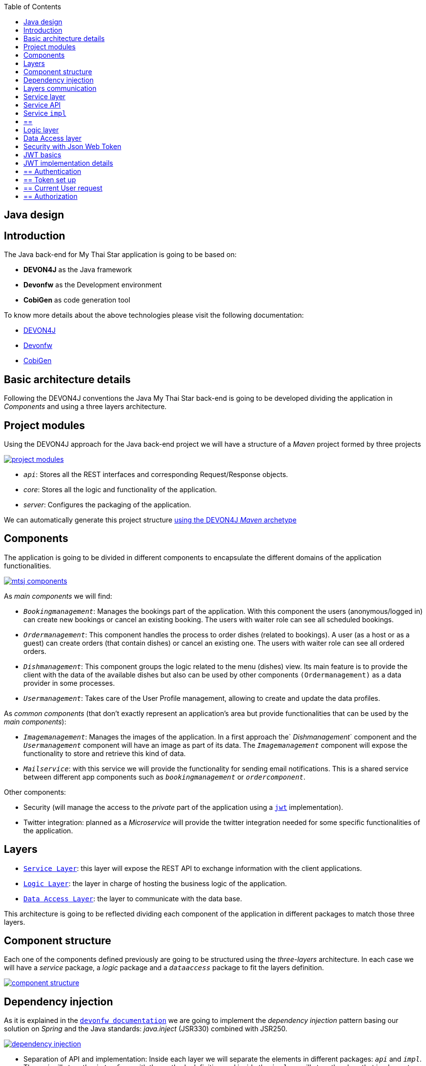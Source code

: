 :toc: macro
toc::[]

== Java design

==  Introduction

The Java back-end for My Thai Star application is going to be based on:

- *DEVON4J* as the Java framework
- *Devonfw* as the Development environment
- *CobiGen* as code generation tool

To know more details about the above technologies please visit the following documentation:

- https://github.com/devonfw/devon4j/wiki[DEVON4J]

- https://github.com/devonfw/devon/wiki[Devonfw]

- https://github.com/devonfw/cobigen/wiki[CobiGen]

==  Basic architecture details

Following the DEVON4J conventions the Java My Thai Star back-end is going to be developed dividing the application in _Components_ and using a three layers architecture.

== Project modules

Using the DEVON4J approach for the Java back-end project we will have a structure of a _Maven_ project formed by three projects

image::images/java/project_modules.png[, link="images/java/project_modules.png"]

- `_api_`: Stores all the REST interfaces and corresponding Request/Response objects.

- _core_: Stores all the logic and functionality of the application.

- _server_: Configures the packaging of the application.

We can automatically generate this project structure https://github.com/devonfw/devon/wiki/getting-started-creating-new-devonfw-application#running-the-archetype[using the DEVON4J _Maven_ archetype]

== Components

The application is going to be divided in different components to encapsulate the different domains of the application functionalities.

image::images/java/mtsj_components.png[, link="images/java/mtsj_components.png"]

As _main components_ we will find:

- `_Bookingmanagement_`: Manages the bookings part of the application. With this component the users (anonymous/logged in) can create new bookings or cancel an existing booking. The users with waiter role can see all scheduled bookings.

- `_Ordermanagement_`: This component handles the process to order dishes (related to bookings). A user (as a host or as a guest) can create orders (that contain dishes) or cancel an existing one. The users with waiter role can see all ordered orders.

- `_Dishmanagement_`: This component groups the logic related to the menu (dishes) view. Its main feature is to provide the client with the data of the available dishes but also can be used by other components `(Ordermanagement)` as a data provider in some processes.

- `_Usermanagement_`: Takes care of the User Profile management, allowing to create and update the data profiles.

As _common components_ (that don't exactly represent an application's area but provide functionalities that can be used by the _main components_):

- `_Imagemanagement_`: Manages the images of the application. In a first approach the` _Dishmanagement_` component and the `_Usermanagement_` component will have an image as part of its data. The `_Imagemanagement_` component will expose the functionality to store and retrieve this kind of data.

- `_Mailservice_`: with this service we will provide the functionality for sending email notifications. This is a shared service between different app components such as `_bookingmanagement_` or `_ordercomponent_`.

Other components:

- Security (will manage the access to the _private_ part of the application using a `https://jwt.io/[jwt]` implementation).
- Twitter integration: planned as a _Microservice_ will provide the twitter integration needed for some specific functionalities of the application. 


== Layers

- `https://github.com/devonfw/devon4j/wiki/guide-service-layer[Service Layer]`: this layer will expose the REST API to exchange information with the client applications.

- `https://github.com/devonfw/devon4j/wiki/guide-logic-layer[Logic Layer]`: the layer in charge of hosting the business logic of the application.

- `https://github.com/devonfw/devon4j/wiki/guide-dataaccess-layer[Data Access Layer]`: the layer to communicate with the data base.

This architecture is going to be reflected dividing each component of the application in different packages to match those three layers.

== Component structure

Each one of the components defined previously are going to be structured using the _three-layers_ architecture. In each case we will have a _service_ package, a _logic_ package and a `_dataaccess_` package to fit the layers definition.

image::images/java/component_structure.png[, link="images/java/component_structure.png"]

== Dependency injection

As it is explained in the `https://github.com/devonfw/devon4j/wiki/guide-dependency-injection[devonfw documentation]` we are going to implement the _dependency injection_ pattern basing our solution on _Spring_ and the Java standards: _java.inject_ (JSR330) combined with JSR250.

image::images/java/dependency_injection.png[, link="images/java/dependency_injection.png"]

- Separation of API and implementation: Inside each layer we will separate the elements in different packages: `_api_` and `_impl_`. The `_api_` will store the `_interface_` with the methods definition and inside the `_impl_` we will store the class that implements the `_interface_`.

image::images/java/layer_api_impl.png[, link="images/java/layer_api_impl.png"]

- Usage of JSR330: The Java standard set of annotations for _dependency injection_ (`@Named`, `@Inject`, `@PostConstruct`, `@PreDestroy`, etc.) provides us with all the needed annotations to define our beans and inject them.

[source, java]
----
@Named
public class MyBeanImpl implements MyBean {
  @Inject
  private MyOtherBean myOtherBean;

  @PostConstruct
  public void init() {
    // initialization if required (otherwise omit this method)
  }

  @PreDestroy
  public void dispose() {
    // shutdown bean, free resources if required (otherwise omit this method)
  }
}
----

== Layers communication

The connection between layers, to access to the functionalities of each one, will be solved using the _dependency injection_ and the JSR330 annotations.

image::images/java/layers_impl.png[, link="images/java/layers_impl.png"]

*Connection Service - Logic*
[source,java]
----
@Named("DishmanagementRestService")
public class DishmanagementRestServiceImpl implements DishmanagementRestService {

  @Inject
  private Dishmanagement dishmanagement;

  // use the 'this.dishmanagement' object to access to the functionalities of the logic layer of the component

  ...

}
----

*Connection Logic - Data Access*

[source,java]
----
@Named
public class DishmanagementImpl extends AbstractComponentFacade implements Dishmanagement {

  @Inject
  private DishDao dishDao;

  // use the 'this.dishDao' to access to the functionalities of the data access layer of the component
  ...

}
----

==  Service layer

The services layer will be solved using REST services with the https://github.com/devonfw/devon4j/wiki/guide-rest#jax-rs[JAX-RS implementation]. 

To give service to the defined _User Stories_ we will need to implement the following services:

- provide all available dishes.

- save a booking.

- save an order.

- provide a list of bookings (only for waiters) and allow filtering.

- provide a list of orders (only for waiters) and allow filtering.

- login service (see the _Security_ section).

- provide the _current user_ data (see the _Security_ section)


Following the https://github.com/devonfw/devon4j/wiki/guide-rest[naming conventions] proposed for _Devon4j_ applications we will define the following _end points_ for the listed services.

- (POST) `/mythaistar/services/rest/dishmanagement/v1/dish/search`.

- (POST) `/mythaistar/services/rest/bookingmanagement/v1/booking`.

- (POST) `/mythaistar/services/rest/ordermanagement/v1/order`.

- (POST) `/mythaistar/services/rest/bookingmanagement/v1/booking/search`.

- (POST) `/mythaistar/services/rest/ordermanagement/v1/order/search`.

- (POST) `/mythaistar/services/rest/ordermanagement/v1/order/filter` (to filter with fields that does not belong to the Order entity).

- (POST) `/mythaistar/login`.

- (GET) `/mythaistar/services/rest/security/v1/currentuser/`.


You can find all the details for the services implementation in the https://github.com/devonfw/my-thai-star/blob/develop/swagger/mythaistar.yaml[Swagger definition] included in the My Thai Star project on Github.

== Service API

The `_api.rest_` package in the _service_ layer of a _component_ will store the definition of the service by a  _Java interface_. In this definition of the service we will set-up the _endpoints_ of the service, the type of data expected and returned, the _HTTP_ method for each endpoint of the service and other configurations if needed.

[source, java]
----
@Path("/dishmanagement/v1")
@Consumes(MediaType.APPLICATION_JSON)
@Produces(MediaType.APPLICATION_JSON)
public interface DishmanagementRestService {

  @GET
  @Path("/dish/{id}/")
  public DishCto getDish(@PathParam("id") long id);

  ...

}
----

== Service `impl`

Once the service `_api_` is defined we need to implement it using the _Java interface_ as reference. We will add the _service implementation_ class to the `_impl.rest_` package and implement the `_RestService interface_`.

[source, java]
----
@Named("DishmanagementRestService")
public class DishmanagementRestServiceImpl implements DishmanagementRestService {
  
  @Inject
  private Dishmanagement dishmanagement;
  
  @Override
  public DishCto getDish(long id) {
    return this.dishmanagement.findDish(id);
  }

  ...

}
----

[NOTE]
== == 
You can see the Devon4j conventions for REST services https://github.com/devonfw/devon4j/wiki/guide-rest[here]. And the My Thai Star services definition https://github.com/devonfw/my-thai-star/blob/develop/swagger/mythaistar.yaml[here] as part of the https://github.com/devonfw/my-thai-star[My Thai Star] project.
== == 

==  Logic layer

In the _logic_ layer we will locate all the _business logic_ of the application. We will keep the same schema as we have done for the _service_ layer, having an `_api_` package with the definition of the methods and a `_impl_` package for the implementation.

Also, inside the `_api_` package, a _to_ package will be the place to store the `https://github.com/devonfw/devon4j/wiki/guide-transferobject[_transfer objects_]` needed to pass data through the layers of the component.

image::images/java/logic_layer.png[, link="images/java/logic_layer.png"]

The logic `_api_` definition:
[source, java]
----
public interface Dishmanagement {
  
  DishCto findDish(Long id);

  ...
}
----

The logic `_impl_` class:

[source, java]
----
@Named
public class DishmanagementImpl extends AbstractComponentFacade implements Dishmanagement {

  @Inject
  private DishDao dishDao;


  @Override
  public DishCto findDish(Long id) {

    return getBeanMapper().map(this.dishDao.findOne(id), DishCto.class);
  }

  ...

}
----

The `_BeanMapper_` will provide the needed transformations between _entity_ and _transfer objects_.

Also, the _logic_ layer is the place to add validation for _Authorization_ based on _roles_ as we will see later.

==  Data Access layer

The data-access layer is responsible for managing the connections to access and process data. The mapping between java objects to a relational database is done in _Devon4j_ with the https://spring.io/projects/spring-data-jpa[spring-data-jpa]. 

As in the previous layers, the _data-access_ layer will have both `_api_` and `_impl_` packages. However, in this case, the implementation will be slightly different. The `_api_` package will store the _component_ main _entities and, inside the `_api_` package, another `_api.repo_` package will store the Repositories. The _repository_ interface will extend `DefaultRepository` interface (located in `com.devonfw.module.jpa.dataaccess.api.data` package of http://repo1.maven.org/maven2/com/devonfw/java/starters/devon4j-starter-spring-data-jpa/3.0.0/[devon4j-starter-spring-data-jpa] ).

For queries we will differentiate between _static queries_ (that will be located in a mapped file) and _dynamic queries_ (implemented with http://www.querydsl.com/[QueryDsl]). You can find all the details about how to manage queries with _Devon4j_ https://github.com/devonfw/devon4j/wiki/guide-jpa-query[here]. 

The default data base included in the project will be the http://www.h2database.com/html/main.html[H2] instance included with the _Devon4j_ projects.

To get more details about _pagination_, _data base security, _concurrency control_, _inheritance_ or how to solve the different _relationships_ between entities visit the official `https://github.com/devonfw/devon4j/wiki/guide-dataaccess-layer[devon4j dataaccess documentation]`.

==  Security with Json Web Token

For the _Authentication_ and _Authorization_ the app will implement the `https://jwt.io/[json web token`] protocol.

== JWT basics

- A user will provide a username / password combination to our Auth server.

- The Auth server will try to identify the user and, if the credentials match, will issue a token.

- The user will send the token as the _Authorization_ header to access resources on server protected by JWT Authentication.

image::images/java/jwt_schema.png[, link="images/java/jwt_schema.png"]

== JWT implementation details

The _Json Web Token_ pattern will be implemented based on the https://docs.spring.io/spring-security/site/docs/4.0.x/reference/htmlsingle/[_Spring Security_] framework that is provided by default in the _Devon4j_ projects.

== ==  Authentication

Based on the _Spring Security_ approach, we will implement a class extending `_WebSecurityConfigurerAdapter_` (_Devon4j_ already provides the` _BaseWebSecurityConfig_` class) to define the security _entry point_ and filters. Also, as _My Thai Star_ is a mainly _public_ application, we will define here the resources that won't be secured.

List of _unsecured resources_:

- `_/services/rest/dishmanagement/**_`: to allow anonymous users to see the dishes info in the _menu_ section.
- `_/services/rest/ordermanagement/v1/order_`: to allow anonymous users to save an order. They will need a _booking token_ but they won't be authenticated to do this task.
- `_/services/rest/bookingmanagement/v1/booking_`: to allow anonymous users to create a booking. Only a _booking token_ is necessary to accomplish this task.
- `_/services/rest/bookingmanagement/v1/booking/cancel/**_`: to allow canceling a booking from an email. Only the _booking token_ is needed.
- `_/services/rest/bookingmanagement/v1/invitedguest/accept/**_`: to allow guests to accept an invite. Only a _guest token_ is needed.
- `_/services/rest/bookingmanagement/v1/invitedguest/decline/**_`: to allow guests to reject an invite. Only a _guest token_ is needed.

To configure the _login_ we will set up the `_HttpSecurity_` object in the _configure_ method of the class. We will define a `_JWTLoginFilter_` class that will handle the requests to the `/login` _endpoint_.

[source, java]
----
http.[...].antMatchers(HttpMethod.POST, "/login").permitAll().[...].addFilterBefore(new JWTLoginFilter("/login", authenticationManager()), UsernamePasswordAuthenticationFilter.class);
----

In the same `_HttpSecurity_` object we will set up the filter for the rest of the requests, to check the presence of the JWT token in the header. First we will need to create a `_JWTAuthenticationFilter_` class extending the `_GenericFilterBean_` class. Then we can add the filter to the `_HttpSecurity_` object

[source, java]
----
http.[...].addFilterBefore(new `JWTAuthenticationFilter()`, UsernamePasswordAuthenticationFilter.class);
----

Finally, as default users to start using the _My Thai Star_ app we are going to define two profiles using the `_inMemoryAuthentication_` of the _Spring Security_ framework. In the `configure(AuthenticationManagerBuilder Auth)` method we will create:

- user: _waiter_
- password: _waiter_
- role: _Waiter_

- user: _user0_
- password: _password_
- role: _Customer_

[source, java]
----
auth.inMemoryAuthentication().withUser("waiter").password("waiter").roles("Waiter").and().withUser("user0").password("password").roles("Customer");
----

== ==  Token set up

Following the `https://jwt.io/introduction/[official documentation]` the implementation details for the MyThaiStar's JWT will be:

* _Secret_: Used as part of the signature of the token, acting as a private key. For the showcase purposes we will use simply `"ThisIsASecret"`. 

* _Token Prefix_ schema: Bearer. The token will look like `Bearer <token>` 

* _Header_: Authorization. The response header where the token will be included. Also, in the requests, when checking the token it will be expected to be in the same header.

* The _Authorization_ header should be part of the `Access-Control-Expose-Headers` header to allow clients access to the _Authorization_ header content (the token);

* The _claims_ are the content of the _payload_ of the token. The _claims_ are statements about the user, so we will include the user info in this section.

  ** _subject_: "sub". The username.
  ** _issuer_: `"iss"`. Who creates the token. We could use the `_url_` of our service but, as this is a showcase app, we simply will use `"MyThaiStarApp"`
  ** _expiration date_: "exp". Defines when the token expires.
  ** _creation date_: `"iat"`. Defines when the token has been created.
  ** _scope_: "scope". Array of strings to store the user roles.

* Signature Algorithm: To encrypt the token we will use the default algorithm HS512.

An example of a token claims before encryption would be:

`{sub=waiter, scope=[ROLE_Waiter], iss=MyThaiStarApp, exp=1496920280, iat=1496916680}`


== ==  Current User request

To provide to the client with the current user data our application should expose a service to return the user details. In _Devon4j_ applications the `/general/service/impl/rest/SecurityRestServiceImpl.java` class is ready to do that.

[source, java]
----
@Path("/security/v1")
@Named("SecurityRestService")
public class SecurityRestServiceImpl {

  @Produces(MediaType.APPLICATION_JSON)
  @GET
  @Path("/currentuser/")
  public UserDetailsClientTo getCurrentUserDetails(@Context HttpServletRequest request) {

  }
}
----

we only will need to implement the `getCurrentUserDetails` method.

== ==  Authorization

We need to secure three services, that only should be accessible for users with role _Waiter_:

- (POST) `/mythaistar/services/rest/bookingmanagement/v1/booking/search`.

- (POST) `/mythaistar/services/rest/ordermanagement/v1/order/search`.

- (POST) `/mythaistar/services/rest/ordermanagement/v1/order/filter`.


As part of the token we are providing the user _Role_. So, when validating the token, we can obtain that same information and build a `UsernamePasswordAuthenticationToken` with username and the roles as collection of _Granted Authorities_.

Doing so, afterwards, in the implementation class of the _logic_ layer we can set up the related methods with the _java security_ `'@RolesAllowed'` annotation to block the access to the resource to users that does not match the expected roles.

[source,java]
----
`@RolesAllowed(Roles.WAITER)`
public PaginatedListTo<BookingEto> findBookings(BookingSearchCriteriaTo criteria) {
  return findBookings(criteria);
}
----

